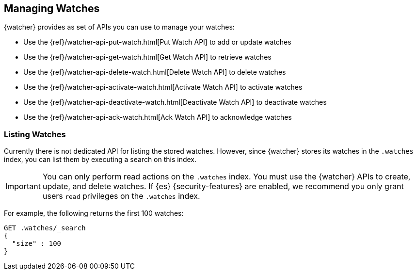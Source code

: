 [[managing-watches]]
== Managing Watches

{watcher} provides as set of APIs you can use to manage your watches:

* Use the {ref}/watcher-api-put-watch.html[Put Watch API] to add or update watches
* Use the {ref}/watcher-api-get-watch.html[Get Watch API] to retrieve watches
* Use the {ref}/watcher-api-delete-watch.html[Delete Watch API] to delete watches
* Use the {ref}/watcher-api-activate-watch.html[Activate Watch API] to activate watches
* Use the {ref}/watcher-api-deactivate-watch.html[Deactivate Watch API] to deactivate watches
* Use the {ref}/watcher-api-ack-watch.html[Ack Watch API] to acknowledge watches

[float]
[[listing-watches]]
=== Listing Watches

Currently there is not dedicated API for listing the stored watches. However,
since {watcher} stores its watches in the `.watches` index, you can list them
by executing a search on this index.

IMPORTANT:	You can only perform read actions on the `.watches` index. You must
            use the {watcher} APIs to create, update, and delete watches. If {es}
            {security-features} are enabled, we recommend you only grant users
            `read` privileges on the `.watches` index.

For example, the following returns the first 100 watches:

[source,console]
--------------------------------------------------
GET .watches/_search
{
  "size" : 100
}
--------------------------------------------------
// TEST[setup:my_active_watch]
